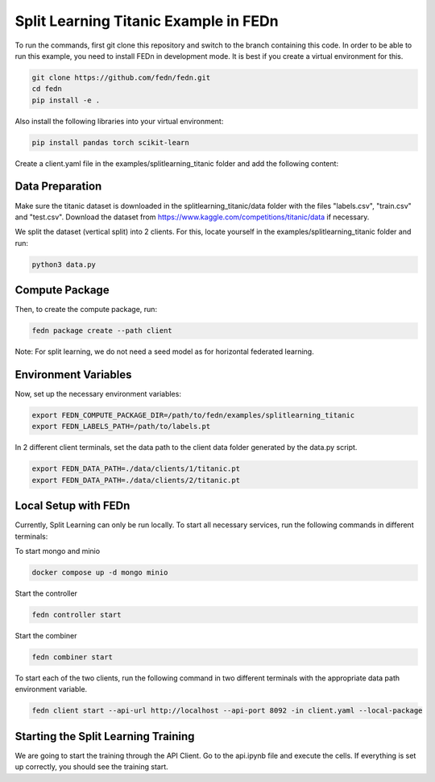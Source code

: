 Split Learning Titanic Example in FEDn
======================================

To run the commands, first git clone this repository and switch to the branch containing this code. 
In order to be able to run this example, you need to install FEDn in development mode. 
It is best if you create a virtual environment for this. 

.. code-block:: bash

    git clone https://github.com/fedn/fedn.git
    cd fedn
    pip install -e .


Also install the following libraries into your virtual environment:

.. code-block:: bash

    pip install pandas torch scikit-learn


Create a client.yaml file in the examples/splitlearning_titanic folder and add the following content:

.. code-block:: bash
    network_id: fedn-network
    api_url: http://api-server:8092
    discover_host: api-server
    discover_port: 8092


Data Preparation
----------------

Make sure the titanic dataset is downloaded in the splitlearning_titanic/data folder with the files "labels.csv", "train.csv" and "test.csv".
Download the dataset from https://www.kaggle.com/competitions/titanic/data if necessary.

We split the dataset (vertical split) into 2 clients. For this, locate yourself in the examples/splitlearning_titanic folder and run:

.. code-block:: bash

    python3 data.py

Compute Package
---------------

Then, to create the compute package, run:

.. code-block:: bash

    fedn package create --path client

Note: For split learning, we do not need a seed model as for horizontal federated learning. 

Environment Variables
---------------------

Now, set up the necessary environment variables:

.. code-block:: bash

    export FEDN_COMPUTE_PACKAGE_DIR=/path/to/fedn/examples/splitlearning_titanic
    export FEDN_LABELS_PATH=/path/to/labels.pt

In 2 different client terminals, set the data path to the client data folder generated by the data.py script.

.. code-block:: bash

    export FEDN_DATA_PATH=./data/clients/1/titanic.pt  
    export FEDN_DATA_PATH=./data/clients/2/titanic.pt  

Local Setup with FEDn
---------------------

Currently, Split Learning can only be run locally. To start all necessary services, run the following commands in different terminals:

To start mongo and minio

.. code-block:: bash

    docker compose up -d mongo minio

Start the controller

.. code-block:: bash

    fedn controller start

Start the combiner

.. code-block:: bash

    fedn combiner start

To start each of the two clients, run the following command in two different terminals with the appropriate data path environment variable.

.. code-block:: bash

    fedn client start --api-url http://localhost --api-port 8092 -in client.yaml --local-package


Starting the Split Learning Training
-------------------------------------

We are going to start the training through the API Client. 
Go to the api.ipynb file and execute the cells. If everything is set up correctly, you should see the training start.





